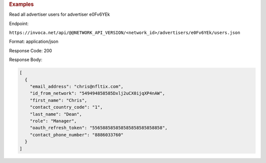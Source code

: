 

.. container:: endpoint-long-description

  .. rubric:: Examples

  Read all advertiser users for advertiser e0Fv6YEk

  Endpoint:

  ``https://invoca.net/api/@@NETWORK_API_VERSION/<network_id>/advertisers/e0Fv6YEk/users.json``

  Format: application/json

  Response Code: 200

  Response Body:

  .. code-block:: json

     [
       {
         "email_address": "chris@nfltix.com",
         "id_from_network": "549494858585Dxlj2uCX0ijqXP4nAW",
         "first_name": "Chris",
         "contact_country_code": "1",
         "last_name": "Dean",
         "role": "Manager",
         "oauth_refresh_token": "556588585858585858585858858",
         "contact_phone_number": "8886033760"
       }
     ]
